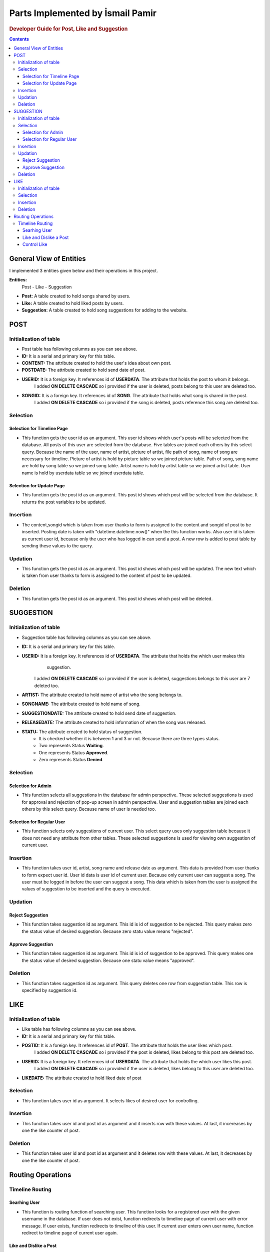 ===================================
Parts Implemented by İsmail Pamir
===================================


.. rubric:: Developer Guide for Post, Like and Suggestion

.. contents:: Contents
   :local:

*****************************
General View of Entities
*****************************
I implemented 3 entities given below and their operations in this project.


**Entities:**
 Post - Like - Suggestion

* **Post:** A table created to hold songs shared by users.
* **Like:** A table created to hold liked posts by users.
* **Suggestion:** A table created to hold song suggestions for adding to the website.



*************
POST
*************

Initialization of table
===========================

.. code-block:: python
   :linenos:
   
   def create_post_table():
    with dbapi2.connect(dsn) as connection:
        try:
            cursor = connection.cursor()
            statement = """CREATE TABLE IF NOT EXISTS POST(
            ID SERIAL PRIMARY KEY,
            CONTENT VARCHAR(100) NOT NULL,
            POSTDATE TIMESTAMP,
            USERID INTEGER NOT NULL REFERENCES USERDATA(ID) ON DELETE CASCADE,
            SONGID INTEGER NOT NULL REFERENCES SONG(ID) ON DELETE CASCADE,
            LIKECOUNTER INT DEFAULT 0
            )"""
            cursor.execute(statement)
            connection.commit()
            cursor.close()
        except dbapi2.DatabaseError as e:
            connection.rollback()
   
* Post table has following columns as you can see above.
* **ID:**  It is a serial and primary key for this table.
* **CONTENT:** The attribute created to hold the user's idea about own post.
* **POSTDATE:** The attribute created to hold send date of post.
* **USERID:** It is a foreign key. It references id of **USERDATA**. The attribute that holds the post to whom it belongs.
			  I added **ON DELETE CASCADE** so i provided if the user is deleted, posts belong to this user are deleted too.
* **SONGID:** It is a foreign key. It references id of **SONG**. The attribute that holds what song is shared in the post.
			  I added **ON DELETE CASCADE** so i provided if the song is deleted, posts reference this song are deleted too.	


Selection
==========

Selection for Timeline Page
-------------------------------

.. code-block:: python
   :linenos:
   
	def select_posts(userid):
    with dbapi2.connect(dsn) as connection:
        try:
             cursor = connection.cursor()
             query = """SELECT SONG.FILEPATH AS SONGFILEPATH,
             POST.ID, POST.CONTENT, POST.POSTDATE ,
             SONG.NAME,ARTIST.NAME, PICTURE.FILEPATH,
             POST.LIKECOUNTER AS NUMBER,USERDATA.USERNAME
             FROM POST,SONG,ARTIST,USERDATA,PICTURE
             WHERE(
             POST.SONGID = SONG.ID
             AND SONG.ARTIST = ARTIST.ID
             AND PICTURE.ID = ARTIST.PICTUREID
             AND POST.USERID = USERDATA.ID
             AND POST.USERID = %s)
             ORDER BY POST.POSTDATE DESC""" % userid
             cursor.execute(query)
             return cursor
        except dbapi2.DatabaseError as e:
             connection.rollback()
             
* This function gets the user id as an argument. This user id shows which user's posts will be selected from the database.
  All posts of this user are selected from the database. Five tables are joined each others by this select query.
  Because the name of the user, name of artist, picture of artist, file path of song, name of song are necessary for timeline.
  Picture of artist is hold by picture table so we joined picture table. Path of song, song name are hold by song table so
  we joined song table. Artist name is hold by artist table so we joined artist table. User name is hold by userdata table 
  so we joined userdata table.  



             
Selection for Update Page
------------------------------	

.. code-block:: python
   :linenos:
   
    def select_post(UPDATEID):
	    with dbapi2.connect(dsn) as connection:
	        try:
	             cursor = connection.cursor()
	             query = """SELECT POST.ID, POST.CONTENT,
	             POST.POSTDATE, SONG.NAME,ARTIST.NAME, 
	             PICTURE.FILEPATH,PICTURE.ID,
	             USERDATA.USERNAME
	             FROM POST,ARTIST,USERDATA,PICTURE,SONG WHERE
	             POST.SONGID = SONG.ID
	             AND SONG.ARTIST = ARTIST.ID
	             AND PICTURE.ID = ARTIST.PICTUREID
	             AND POST.USERID = USERDATA.ID
	             AND POST.ID = %s  """ %UPDATEID
	             cursor.execute(query)
	             connection.commit()
	             return cursor
	        except dbapi2.DatabaseError as e:
	             connection.rollback()

* This function gets the post id as an argument. This post id shows which post will be selected from the database. 
  It returns the post variables to be updated. 


Insertion
==========
.. code-block:: python
   :linenos:
   
	def insert_post_page():
	    with dbapi2.connect(dsn) as connection:
	        try:
	            cursor = connection.cursor()
	            content = request.form['content']
	            songid = request.form['songid']
	            userid = current_user.id
	            postdate = datetime.datetime.now().strftime("%Y-%m-%d %H:%M:%S")
	            query ="""INSERT INTO POST(CONTENT,USERID,SONGID,POSTDATE) VALUES(%s,%s,%s,%s)"""
	            cursor.execute(query,(content,userid,songid,postdate))
	            connection.commit()
	        except dbapi2.DatabaseError as e:
	            connection.rollback()

* The content,songid which is taken from user thanks to form is assigned to the content and songid of post to be inserted.
  Posting date is taken with "datetime.datetime.now()" when the this function works. Also user id is taken as current user id, because
  only the user who has logged in can send a post. A new row is added to post table by sending these values to the query. 
  
Updation
=========
.. code-block:: python
   :linenos:
   
   def update_post(UPDATEID):
    with dbapi2.connect(dsn) as connection:
        try:
            cursor = connection.cursor()
            content = request.form['content']
            query = """UPDATE POST SET CONTENT = '%s' WHERE ID = %d""" % (content,int(UPDATEID))
            cursor.execute(query)
            connection.commit()
        except dbapi2.DatabaseError as e:
            connection.rollback()

* This function gets the post id as an argument. This post id shows which post will be updated. The new text which is taken from
  user thanks to form is assigned to the content of post to be updated. 
  
Deletion
==========
.. code-block:: python
   :linenos:
   
   def delete_post(DELETEID):
    with dbapi2.connect(dsn) as connection:
        try:
            cursor = connection.cursor()
            cursor.execute("""DELETE FROM POST WHERE ID = %s""", (int(DELETEID),))
            connection.commit()
        except dbapi2.DatabaseError as e:
            connection.rollback()

* This function gets the post id as an argument. This post id shows which post will be deleted.

*************
SUGGESTION
*************


Initialization of table
===========================

.. code-block:: python
   :linenos:
  
   def create_suggestion_table():
    with dbapi2.connect(dsn) as connection:
        try:
            cursor = connection.cursor()
            statement =     """CREATE TABLE IF NOT EXISTS SUGGESTION(
            ID SERIAL PRIMARY KEY,
            USERID INTEGER NOT NULL REFERENCES USERDATA(ID) ON DELETE CASCADE,
            ARTIST VARCHAR(50) NOT NULL,
            SONGNAME VARCHAR(50) NOT NULL,
            SUGGESTIONDATE DATE,
            RELEASEDATE DATE,
            STATU INT
            CHECK (STATU > -1 AND STATU < 3)
            )"""
            cursor.execute(statement)
            statement = """INSERT INTO SUGGESTION(USERID,ARTIST,SONGNAME,SUGGESTIONDATE,RELEASEDATE,STATU)
                            VALUES(%s,%s,%s,%s,%s,%s)"""
            cursor.execute(statement,(1,"Metallica","Nothing else matters",'1.10.2016','1.10.2016',2));
            connection.commit()
            cursor.close()
        except dbapi2.DatabaseError as e:
            connection.rollback()
            
* Suggestion table has following columns as you can see above.
* **ID:** It is a serial and primary key  for this table.
* **USERID:** It is a foreign key. It references id of **USERDATA**. The attribute that holds the which user makes this 
			  suggestion.
		      I added **ON DELETE CASCADE** so i provided if the user is deleted, suggestions belongs to this user are 7
		      deleted too.
* **ARTIST:** The attribute created to hold name of artist who the song belongs to.
* **SONGNAME:** The attribute created to hold name of song.
* **SUGGESTIONDATE:**  The attribute created to hold send date of suggestion.
* **RELEASEDATE:** The attribute created to hold information of when the song was released.
* **STATU:** The attribute created to hold status of suggestion.
			* It is checked whether it is between 1 and 3 or not. Because there are three types status.
			* Two represents Status **Waiting**.
			* One represents Status **Approved**. 
			* Zero represents Status **Denied**.
			
			
Selection
===============

Selection for Admin
--------------------------
.. code-block:: python
   :linenos:
   
   def select_suggestions():
    with dbapi2.connect(dsn) as connection:
        try:
             cursor = connection.cursor()
             query = """SELECT SUGGESTION.ID,USERDATA.USERNAME, 
             SUGGESTION.ARTIST, SUGGESTION.SONGNAME,SUGGESTION.RELEASEDATE,SUGGESTION.SUGGESTIONDATE,
             SUGGESTION.STATU
             FROM SUGGESTION,USERDATA 
             WHERE(
             USERDATA.ID = SUGGESTION.USERID) 
             ORDER BY SUGGESTION.STATU DESC"""
             cursor.execute(query)
             return cursor
        except dbapi2.DatabaseError as e:
             connection.rollback()
            
* This function selects all suggestions in the database for admin perspective. These selected suggestions is used 
  for approval and rejection of pop-up screen in admin perspective. User and suggestion tables are joined each others by this select query. 
  Because name of user is needed too.


Selection for Regular User
----------------------------
.. code-block:: python
   :linenos:
   
   def select_suggestions_user():
    with dbapi2.connect(dsn) as connection:
        try:
             cursor = connection.cursor()
             query = """SELECT ID,ARTIST,SONGNAME,RELEASEDATE,SUGGESTIONDATE,STATU
             FROM SUGGESTION
             WHERE(
            SUGGESTION.USERID = %s
                ) 
             ORDER BY SUGGESTION.SUGGESTIONDATE""" % current_user.id
             cursor.execute(query)
             return cursor
        except dbapi2.DatabaseError as e:
             connection.rollback()  
          
* This function selects only suggestions of current user. This select query uses only suggestion table because it does not need any
  attribute from other tables. These selected suggestions is used for viewing own suggestion of current user.


Insertion
=============

.. code-block:: python
   :linenos:
   
   def insert_suggestion(userid,artist,songname,releasedate):
    with dbapi2.connect(dsn) as connection:
        try:
            cursor = connection.cursor()
            query = """INSERT INTO SUGGESTION(USERID,ARTIST,SONGNAME,SUGGESTIONDATE,RELEASEDATE,STATU)
                            VALUES(%s,%s,%s,%s,%s,%s)"""
            myTime = date.today()
            cursor.execute(query,(userid,artist,songname,date.today(),releasedate,2))
            connection.commit()
        except dbapi2.DatabaseError as e:
            connection.rollback()

* This function takes user id, artist, song name and release date as argument. This data is provided from user thanks to 
  form expect user id. User id data is user id of current user. Because only current user can suggest a song. The user 
  must be logged in before the user can suggest a song. This data which is taken from the user is assigned the values of suggestion
  to be inserted and the query is executed. 


Updation
=============

Reject Suggestion 
------------------
.. code-block:: python
   :linenos:
   
	def reject_suggestion(updateId):
    	 with dbapi2.connect(dsn) as connection:
        	try:
            	cursor = connection.cursor()
            	query = """UPDATE SUGGESTION SET STATU = 0 WHERE ID = %s"""
            	cursor.execute(query, (updateId,))
            	connection.commit()
        	except dbapi2.DatabaseError as e:
            	connection.rollback()

* This function takes suggestion id as argument. This id is id of suggestion to be rejected. This query makes zero the status
  value of desired suggestion. Because zero statu value means "rejected". 
  
  
Approve Suggestion
--------------------

.. code-block:: python
   :linenos:
   
	def approve_suggestion(updateId):
	      with dbapi2.connect(dsn) as connection:
	        try:
	            cursor = connection.cursor()
	            query = """UPDATE SUGGESTION SET STATU = 1 WHERE ID = %s"""
	            cursor.execute(query, (updateId,))
	            connection.commit()
	        except dbapi2.DatabaseError as e:
	            connection.rollback()

* This function takes suggestion id as argument. This id is id of suggestion to be approved. This query makes one the status
  value of desired suggestion. Because one statu value means "approved". 

Deletion
=============			


.. code-block:: python
   :linenos:
   
	def delete_suggestion(deleteId):
	    with dbapi2.connect(dsn) as connection:
	        try:
	            cursor = connection.cursor()
	            cursor.execute("""DELETE FROM SUGGESTION WHERE ID = %s""", (int(deleteId),))
	            connection.commit()
	        except dbapi2.DatabaseError as e:
	            connection.rollback()
	       
* This function takes suggestion id as argument. This query deletes one row from suggestion table. This row is specified
  by suggestion id.


********
LIKE
********


Initialization of table
===========================

.. code-block:: python 
   :linenos:
   
   def create_like_table():
     with dbapi2.connect(dsn) as connection:
        try:
            cursor = connection.cursor()
            statement =     """CREATE TABLE IF NOT EXISTS LIKES(
            ID SERIAL PRIMARY KEY,
            POSTID INTEGER NOT NULL REFERENCES POST(ID) ON DELETE CASCADE,
            USERID INTEGER NOT NULL REFERENCES USERDATA(ID) ON DELETE CASCADE,
            LIKEDATE TIMESTAMP
            )"""
            cursor.execute(statement)
            connection.commit()
            cursor.close()
        except dbapi2.DatabaseError as e:
            connection.rollback()

* Like table has following columns as you can see above.
* **ID:** It is a serial and primary key  for this table.
* **POSTID:** It is a foreign key. It references id of **POST**. The attribute that holds the user likes which post.
			  I added **ON DELETE CASCADE** so i provided if the post is deleted, likes belong to this post are deleted too.	
* **USERID:** It is a foreign key. It references id of **USERDATA**. The attribute that holds the which user likes this post.
			  I added **ON DELETE CASCADE** so i provided if the user is deleted, likes belong to this user are deleted too.
* **LIKEDATE:** The attribute created to hold liked date of post


Selection
=============
.. code-block:: python 
   :linenos:
   
	def select_user_likes(userId):
	       with dbapi2.connect(dsn) as connection:
	        try:
	             cursor = connection.cursor()
	             query = """SELECT POSTID,LIKEDATE FROM LIKES
	             WHERE USERID = %s
	             ORDER BY POSTID"""
	             cursor.execute(query,(userId,))
	             connection.commit()
	             return cursor
	        except dbapi2.DatabaseError as e:
	             connection.rollback()
	             
* This function takes user id as argument. It selects likes of desired user for controlling. 

Insertion
============

.. code-block:: python 
   :linenos:
   
   def insert_like(userId,postId):
    with dbapi2.connect(dsn) as connection:
        try:
            cursor = connection.cursor()
            query ="""INSERT INTO LIKES(POSTID,USERID,LIKEDATE) VALUES(%s,%s,%s)"""
            cursor.execute(query,(postId,userId,datetime.datetime.now()))
            connection.commit()
        except dbapi2.DatabaseError as e:
            connection.rollback()
        try:
            cursor = connection.cursor()
            query = """UPDATE POST SET LIKECOUNTER = LIKECOUNTER + 1 WHERE ID = %d""" % (int(postId),)
            cursor.execute(query)
            connection.commit()
        except dbapi2.DatabaseError as e:
            connection.rollback()
   
* This function takes user id and post id as argument and it inserts row with these values. At last, it incereases by one
  the like counter of post. 
   
Deletion
===========

.. code-block:: python 
   :linenos:
   
   
   def delete_like(userId,postId):
    with dbapi2.connect(dsn) as connection:
        try:
            cursor = connection.cursor()
            query = """DELETE FROM LIKES WHERE (USERID = %s
             AND POSTID = %s)"""
            cursor.execute(query,(userId,postId))
            connection.commit()
        except dbapi2.DatabaseError as e:
            connection.rollback()
        try:
            cursor = connection.cursor()
            query = """UPDATE POST SET LIKECOUNTER = LIKECOUNTER - 1 WHERE (ID = %d)""" % (int(postId),)
            cursor.execute(query)
            connection.commit()
        except dbapi2.DatabaseError as e:
            connection.rollback()
            
* This function takes user id and post id as argument and it deletes row with these values. At last, it decreases by one
  the like counter of post.
  
  
  
*******************
Routing Operations
*******************


Timeline Routing 
===================

Searhing User
-------------------

.. code-block:: python 
   :linenos:
   
	@app.route('/timeline/search' ,methods=['GET', 'POST'])
	@login_required
	def search_user():
	    content = request.form['content']
	    user = get_user(content)
	    if(user == None):
	         return render_template("error.html" ,
	         				posts=list(select_posts(current_user.id)),
	         				likes = list(select_user_likes(current_user.id)),
	                                error_messages = 'User could not be found.',
	                                owner_user = current_user,
	                                reposts = list(select_sharedPost(current_user.id)),
	                                songs = select_all_song2(),
	                                follower_number = number_of_follower(current_user.username).fetchone()[0]
	                                ,following_number = number_of_following(current_user.username).fetchone()[0])
	    if(current_user.id == user.id):
	         return render_template("timeline.html", 
	         					posts=list(select_posts(current_user.id)),
	         					likes = list(select_user_likes(current_user.id)),
	                                 owner_user = current_user,
	                                 reposts = list(select_sharedPost(current_user.id)),
	                                 songs = select_all_song2(), 
	                                 isfollower = check_follower(current_user.username,user.username).fetchone(),
	                                 follower_number = number_of_follower(current_user.username).fetchone()[0]
	                                ,following_number = number_of_following(current_user.username).fetchone()[0])
	    else:
	         return render_template("timeline_search.html", 
	         					posts=list(select_posts(user.id)),
	                               likes = list(select_user_likes(current_user.id)), 
	                                 owner_user = user,
	                                 reposts = list(select_sharedPost(user.id)),
	                                 isfollower = check_follower(current_user.username,user.username).fetchone(),
	                                 follower_number = number_of_follower(user.username).fetchone()[0]
	                                ,following_number = number_of_following(user.username).fetchone()[0])
	                                
* This function is routing function of searching user. This function looks for a registered user with the given username
  in the database. If user does not exist, function redirects to timeline page of current user with error message. If user exists, function redirects 
  to timeline of this user. If current user enters own user name, function redirect to timeline page of current user again.    	                                

Like and Dislike a Post
--------------------------

.. code-block:: python 
   :linenos:	
   
	@app.route('/timeline/like/<int:LIKEID>/<string:USERNAME>', methods=['GET', 'POST'])
	@login_required
	def like_post(LIKEID,USERNAME):
	    if(control_like(current_user.id,LIKEID)):
	        insert_like(current_user.id,LIKEID)
	    else:
	        delete_like(current_user.id,LIKEID)
	
	    if(USERNAME == current_user.username):
	          return redirect(url_for('timeline_page'))
	    else:
	          user = get_user(USERNAME)
	          return render_template("timeline_search.html", 
	          					posts=list(select_posts(user.id)), 
	          					likes = list(select_user_likes(current_user.id)),
	          					owner_user = user,
	          					isfollower = check_follower(current_user.username,user.username).fetchone())

* This function is routing function of like and dislike post operations. When a user clicks a like button, function checks
  this post is liked before by this user. If it is liked before, function deletes this like. If it is not, function insertes 
  like. After that, if liked post belongs to current user, function redirects to timeline page of current user. If it is
  not, function redirects timeline of owner of liked post.


Control Like
-------------------
.. code-block:: python 
   :linenos:	


	def control_like(userId,postId):
	    with dbapi2.connect(dsn) as connection:
	        cursor = connection.cursor()
	        cursor = select_like(userId,postId)
	        control = cursor.fetchone()
	
	        if control is None:
	            return True
	        else:
	            return False
	            
* This function checks whether the given user likes the given post. If the user liked, function returns false. If the user did not
  liked function return true.	           